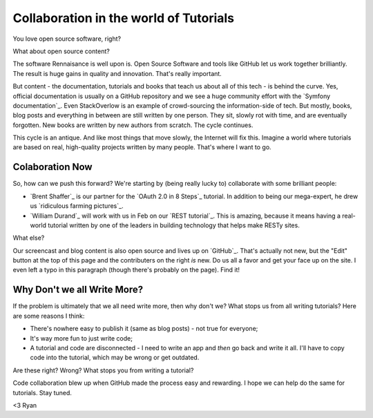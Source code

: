 Collaboration in the world of Tutorials
=======================================

You love open source software, right?

What about open source content?

The software Rennaisance is well upon is. Open Source Software and tools like
GitHub let us work together brilliantly. The result is huge gains in quality
and innovation. That's really important.

But content - the documentation, tutorials and books that teach us about all
of this tech - is behind the curve. Yes, official documentation is usually
on a GitHub repository and we see a huge community effort with the
`Symfony documentation`_. Even StackOverlow is an example of crowd-sourcing
the information-side of tech. But mostly, books, blog posts and everything in
between are still written by one person. They sit, slowly rot with time,
and are eventually forgotten. New books are written by new authors from scratch.
The cycle continues.

This cycle is an antique. And like most things that move slowly, the Internet
will fix this. Imagine a world where tutorials are based on real, high-quality
projects written by many people. That's where I want to go.

Colaboration Now
----------------

So, how can we push this forward? We're starting by (being really lucky to)
collaborate with some brilliant people:

* `Brent Shaffer`_ is our partner for the `OAuth 2.0 in 8 Steps`_ tutorial.
  In addition to being our mega-expert, he drew us `ridiculous farming pictures`_.

* `William Durand`_ will work with us in Feb on our `REST tutorial`_.
  This is amazing, because it means having a real-world tutorial written
  by one of the leaders in building technology that helps make RESTy sites.

.. info::

    And if you're great at something, we want to bring your knowledge to
    life too. Comment here or bother us on `Twitter`_.

What else?

Our screencast and blog content is also open source and lives up on `GitHub`_.
That's actually not new, but the "Edit" button at the top of this page and
the contributers on the right *is* new. Do us all a favor and get your face
up on the site. I even left a typo in this paragraph (though there's probably
on the page). Find it!

Why Don't we all Write More?
----------------------------

If the problem is ultimately that we all need write more, then why don't
we? What stops us from all writing tutorials? Here are some reasons I think:

- There's nowhere easy to publish it (same as blog posts) - not true for everyone;

- It's way more fun to just write code;

- A tutorial and code are disconnected - I need to write an app and *then*
  go back and write it all. I'll have  to copy code into the tutorial, which
  may be wrong or get outdated.

Are these right? Wrong? What stops you from writing a tutorial?

Code collaboration blew up when GitHub made the process easy and rewarding.
I hope we can help do the same for tutorials. Stay tuned. 

<3 Ryan
